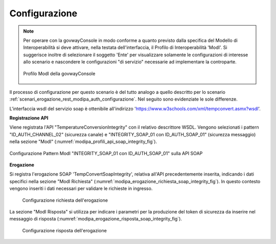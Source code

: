 .. _scenari_erogazione_soap_modipa_integrity_configurazione:

Configurazione
--------------

.. note::

  Per operare con la govwayConsole in modo conforme a quanto previsto dalla specifica del Modello di Interoperabilità si deve attivare, nella testata dell'interfaccia, il Profilo di Interoperabilità 'ModI'. Si suggerisce inoltre di selezionare il soggetto 'Ente' per visualizzare solamente le configurazioni di interesse allo scenario e nascondere le configurazioni "di servizio" necessarie ad implementare la controparte.

  .. figure:: ../../../_figure_scenari/modipa_profilo.png
   :scale: 80%
   :align: center
   :name: modipa_profilo_soap_integrity_fig

   Profilo ModI della govwayConsole

Il processo di configurazione per questo scenario è del tutto analogo a quello descritto per lo scenario :ref:`scenari_erogazione_rest_modipa_auth_configurazione`. Nel seguito sono evidenziate le sole differenze. 

L'interfaccia wsdl del servizio soap è ottenibile all'indirizzo 'https://www.w3schools.com/xml/tempconvert.asmx?wsdl'.

**Registrazione API**

Viene registrata l'API "TemperatureConversionIntegrity" con il relativo descrittore WSDL. Vengono selezionati i pattern "ID_AUTH_CHANNEL_02" (sicurezza canale) e "INTEGRITY_SOAP_01 con ID_AUTH_SOAP_01"  (sicurezza messaggio) nella sezione "ModI" (:numref:`modipa_profili_api_soap_integrity_fig`).

.. figure:: ../../../_figure_scenari/modipa_profili_api_soap_integrity.png
 :scale: 80%
 :align: center
 :name: modipa_profili_api_soap_integrity_fig

 Configurazione Pattern ModI "INTEGRITY_SOAP_01 con ID_AUTH_SOAP_01" sulla API SOAP

**Erogazione**

Si registra l'erogazione SOAP 'TempConvertSoapIntegrity', relativa all'API precedentemente inserita, indicando i dati specifici nella sezione "ModI Richiesta" (:numref:`modipa_erogazione_richiesta_soap_integrity_fig`). In questo contesto vengono inseriti i dati necessari per validare le richieste in ingresso.

   .. figure:: ../../../_figure_scenari/modipa_erogazione_richiesta_soap_integrity.png
    :scale: 80%
    :align: center
    :name: modipa_erogazione_richiesta_soap_integrity_fig

    Configurazione richiesta dell'erogazione

La sezione "ModI Risposta" si utilizza per indicare i parametri per la produzione del token di sicurezza da inserire nel messaggio di risposta (:numref:`modipa_erogazione_risposta_soap_integrity_fig`).

   .. figure:: ../../../_figure_scenari/modipa_erogazione_risposta_soap_integrity.png
    :scale: 80%
    :align: center
    :name: modipa_erogazione_risposta_soap_integrity_fig

    Configurazione risposta dell'erogazione
